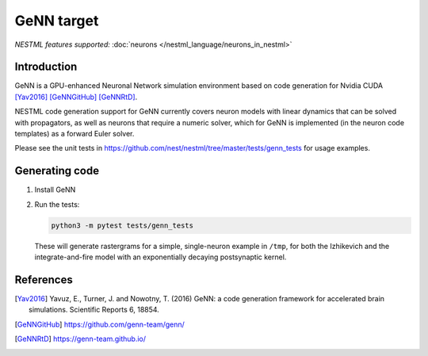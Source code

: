 GeNN target
-----------

*NESTML features supported:* :doc:`neurons </nestml_language/neurons_in_nestml>`

Introduction
~~~~~~~~~~~~

GeNN is a GPU-enhanced Neuronal Network simulation environment based on code generation for Nvidia CUDA [Yav2016]_ [GeNNGitHub]_ [GeNNRtD]_.

NESTML code generation support for GeNN currently covers neuron models with linear dynamics that can be solved with propagators, as well as neurons that require a numeric solver, which for GeNN is implemented (in the neuron code templates) as a forward Euler solver.

Please see the unit tests in https://github.com/nest/nestml/tree/master/tests/genn_tests for usage examples.


Generating code
~~~~~~~~~~~~~~~

1. Install GeNN

2. Run the tests:

   .. code-block:: bash

      python3 -m pytest tests/genn_tests

   These will generate rastergrams for a simple, single-neuron example in ``/tmp``, for both the Izhikevich and the integrate-and-fire model with an exponentially decaying postsynaptic kernel.


References
~~~~~~~~~~

.. [Yav2016] Yavuz, E., Turner, J. and Nowotny, T. (2016) GeNN: a code generation framework for accelerated brain simulations. Scientific Reports 6, 18854.

.. [GeNNGitHub] https://github.com/genn-team/genn/

.. [GeNNRtD] https://genn-team.github.io/
